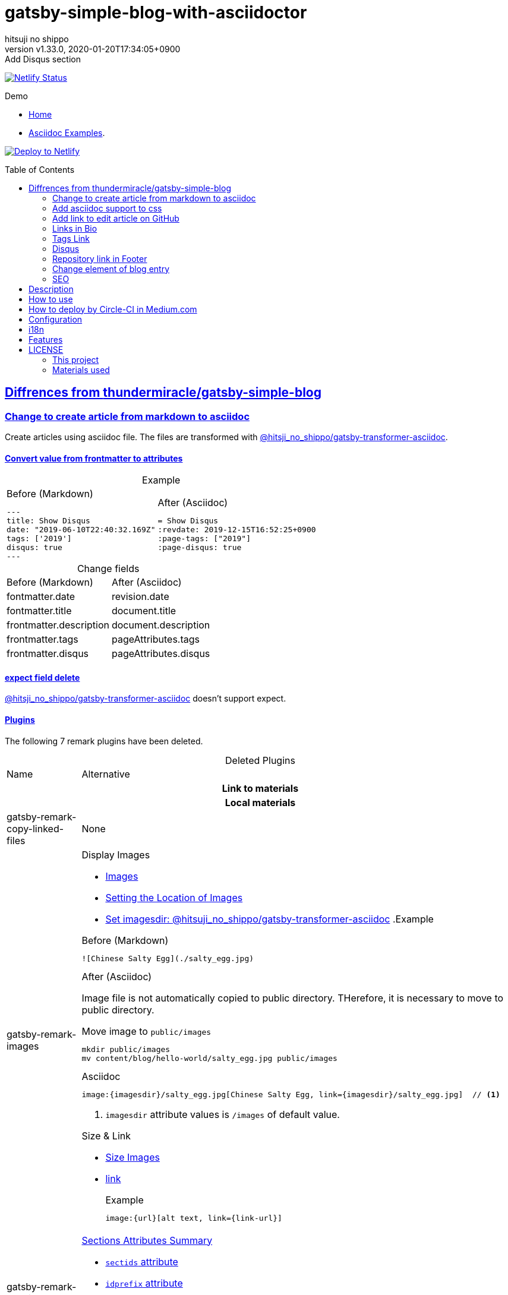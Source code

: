 = gatsby-simple-blog-with-asciidoctor
:author-name: hitsuji no shippo
:!author-email:
:author: {author-name}
:!email: {author-email}
:revnumber: v1.33.0
:revdate: 2020-01-20T17:34:05+0900
:revremark: Add Disqus section
:doctype: article
:description: gatsby-simple-blog-with-asciidoctor README
:title:
:title-separtor: :
:showtitle:
:!sectnums:
:sectids:
:toc: preamble
:sectlinks:
:sectanchors:
:idprefix:
:idseparator: -
:xrefstyle: full
:!example-caption:
:!figure-caption:
:!table-caption:
:!listing-caption:
ifdef::env-github[]
:caution-caption: :fire:
:important-caption: :exclamation:
:note-caption: :paperclip:
:tip-caption: :bulb:
:warning-caption: :warning:
endif::[]
ifndef::env-github[:icons: font]
// Copyright
:copyright-template: Copyright (c) 2019
:copyright: {copyright-template} {author-name}
// Page Attributes
:page-creation-date: 2019-12-03T15:47:28+0900
// Variables
:netlify-app-url: https://app.netlify.com

image:https://api.netlify.com/api/v1/badges/af30cfc5-5131-43e1-b999-287c7355114d/deploy-status[
      Netlify Status, link={netlify-app-url}/sites/lucid-bell-34419c/deploys]

:demo-url: https://lucid-bell-34419c.netlify.com
.Demo
* link:{demo-url}[Home^]
* link:{demo-url}/asciidoc-examples/[Asciidoc Examples^].

:repository-url: https://github.com/hitsuji-no-shippo/gatsby-simple-blog-with-asciidoctor
image:https://www.netlify.com/img/deploy/button.svg[
      Deploy to Netlify, link={netlify-app-url}/start/deploy?repository={repository-url}]

== Diffrences from link:https://github.com/thundermiracle/gatsby-simple-blog[thundermiracle/gatsby-simple-blog]

:gatsby-transformer-asciidoc-url: https://github.com/hitsuji-no-shippo/gatsby-transformer-asciidoc/tree/v0.11.0
:gatsby-transformer-asciidoc-link: link:{gatsby-transformer-asciidoc-url}[ \
                                        @hitsji_no_shippo/gatsby-transformer-asciidoc]
=== Change to create article from markdown to asciidoc

Create articles using asciidoc file. The files are transformed with
{gatsby-transformer-asciidoc-link}.

==== Convert value from frontmatter to attributes

.Example
[cols="2*a", options="autowidth"]
|===
|
.Before (Markdown)
[source, Markdown]
----
---
title: Show Disqus
date: "2019-06-10T22:40:32.169Z"
tags: ['2019']
disqus: true
---
----

|
.After (Asciidoc)
[source, Asciidoc]
----
= Show Disqus
:revdate: 2019-12-15T16:52:25+0900
:page-tags: ["2019"]
:page-disqus: true
----
|===


.Change fields
[cols=2, options="headers, autowidth"]
|===
|Before (Markdown)
|After (Asciidoc)

|fontmatter.date
|revision.date

|fontmatter.title
|document.title

|frontmatter.description
|document.description

|frontmatter.tags
|pageAttributes.tags


|frontmatter.disqus
|pageAttributes.disqus
|===

==== expect field delete

{gatsby-transformer-asciidoc-link} doesn't support expect.

==== Plugins

The following 7 remark plugins have been deleted.

ifdef::env-github[]
[WARNING]
====
*I'm sorry for those who read this README on GitHub because it is difficult to
read.*
====
endif::env-github[]

:asciidoctor-user-manual-url: https://asciidoctor.org/docs/user-manual
.Deleted Plugins
[cols="d,a", options="headers, autowidth"]
|===
|Name
|Alternative

2+h|Link to materials
2+h|Local materials

|gatsby-remark-copy-linked-files
|None

|gatsby-remark-images
|

.Display Images
* {asciidoctor-user-manual-url}/#images[Images]
* {asciidoctor-user-manual-url}/#setting-the-location-of-images[Setting the Location of Images]
* link:{gatsby-transformer-asciidoc-url}#set-imagesdir[
  Set imagesdir: @hitsuji_no_shippo/gatsby-transformer-asciidoc]
ifdef::env-github[]
+
--
endif::env-github[]
ifndef::env-github[]
.Example
[example]
====
endif::env-github[]
.Before (Markdown)
[source, Markdown]
----
![Chinese Salty Egg](./salty_egg.jpg)
----

.After (Asciidoc)

Image file is not automatically copied to public directory.
THerefore, it is necessary to move to public directory.

.Move image to `public/images`
[source, bash]
----
mkdir public/images
mv content/blog/hello-world/salty_egg.jpg public/images
----

.Asciidoc
[source, Asciidoc]
----
image:{imagesdir}/salty_egg.jpg[Chinese Salty Egg, link={imagesdir}/salty_egg.jpg]  // <1>
----
<1> `imagesdir` attribute values is `/images` of default value.
ifdef::env-github[]
--
+
endif::env-github[]
ifndef::env-github[]
====
endif::env-github[]

.Size & Link
* {asciidoctor-user-manual-url}/#sizing-images[Size Images]
* {asciidoctor-user-manual-url}/#summary-2[link]
+
--
.Example
[source, Asciidoc]
----
image:{url}[alt text, link={link-url}]
----
--
+

|gatsby-remark-autolink-headers
|

:auto-generated-ids-url: {asciidoctor-user-manual-url}/#auto-generated-ids
.link:{asciidoctor-user-manual-url}/#sections-summary[Sections Attributes Summary]
* link:auto-generated-ids-url[`sectids` attribute]
* link:auto-generated-ids-url[`idprefix` attribute]
* link:auto-generated-ids-url[`idseparator` attribute]
* link:{asciidoctor-user-manual-url}/#links[`sectanchors` attribute]
* link:{asciidoctor-user-manual-url}/#anchors[`sectanchors` attributes]



2+h|External materials

|gatsby-remark-external-links
|link:{asciidoctor-user-manual-url}/#link-macro-attributes[
      window attribute in link macro.]

.Macro examples
[source, Asciidoc]
----
link:{url}[display text, window=_blank]  // <1>
link:{url}[display text^]                // <2>
----
<1> specify target window
<2> Shorthand

.Example
[example]
====
.Before (Markdown)
[source, Markdown]
----
[salted duck eggs](http://en.wikipedia.org/wiki/Salted_duck_egg).
----

.After (Asciidoc)
[source, Asciidoc]
----
link:http://en.wikipedia.org/wiki/Salted_duck_egg[salted duck eggs, window=_blank]
----
====

|gatsby-remark-responsive-iframe
|link:{asciidoctor-user-manual-url}/#youtube-and-vimeo-videos[
       Youtube and vive can be embedded.]


2+h|Display text

|gatsby-remark-prismjs
|None. I want it too.

|gatsby-remark-smartypants
|None.
|===

[WARNING]
====
I don't know much about the plugins above.
Therefore, the alternative may be wrong.
====

.Change gatsby-plugin-i18n
link:https://github.com/angeloocana/gatsby-plugin-i18n/tree/master/packages/gatsby-plugin-i18n[
gatsby-plugin-i18n] doesn't support asciidoc. Therefore,it was changed to
link:https://github.com/hitsuji-no-shippo/gatsby-plugin-i18n/tree/add-support-for-other-lightweight-markup/packages/gatsby-plugin-i18n[
@hitsuji_no_shippo/gatsby-plugin-i18n] that supports Asciidoc.

==== Ignore `_includes` directory and README, CHANGELOG

The `ignore` option in link:https://github.com/gatsbyjs/gatsby/tree/master/packages/gatsby-source-filesystem[
gatsby-source-filesystem^] is used so that the next files are not generated.

.Ignore ascidoc files
* In `_includes` directory
* `README.adoc`
* `CHANGELOG.adoc`


=== Add asciidoc support to css

Use this link:https://github.com/hitsuji-no-shippo/article-css-for-asciidoc/tree/30575534810dc487b6df82ba755943863340a271[
git repository^].

=== Add link to edit article on GitHub

You can add link to edit on GitHub into article footer. To add a link,
you need to set `repository` and `articles` in `config/index.js`.
The link is not displayed in the following cases.

.Cases
* `articles.dir` is `undefined`.
* Field of `articles.filePath` doesn't exist.
* `articles.isOtherRepositroy` is `false` and
  `repository.url` is `undefined`.
* Match with `articles.ignore` option.

==== How to make url

.Articles is other repository (submodule)
[source, JavaScript]
----
articles: {
  dir: 'hitsuji-no-shippo/sample-articles-for-asciidoctor',  // <1>
  isOtherRepositroy: true
  filePath: { Asciidoc: 'paths.from.source.full' },
}
----
<1> Repositroy name in GitHub.

[CAUTION]
====
Nested submodules are not supported.
====


.Articles is same repository
[source, JavaScript]
----
articles: {
  dir: 'content/blog',  // <1>
  isOtherRepositroy: false
  filePath: { Asciidoc: 'paths.from.source.full' },
}
----
<1> Articles directory path from gatsby project root.

.url
[cols="m,2*d", options="headers, autowidth]
|===
|isOtherRepositroy
|URL to articles directory
|Mutual

|true
|https://github.com

.2+|/${articles.dir}/edit/master/${node[filePath]}

|false
|${repository.url}
|===

==== `filePath`

After the `master/`, the field value of `filePath` in node follows.
The Key is `node.internal.type` value, value is field of file path.
For `Asciidoc: 'paths.from.source.full'`, Asciidoc node uses the value of
`node.paths.from.source.full`.
If field of `filePath` doesn't exist, not add link and no error occurs.

[NOTE]
====
`node.paths.from.source` is maked link:{gatsby-transformer-asciidoc-url}#how-to-query[
gatsby-transformer-asciidoc^].
====

==== `ignore`

No link is added to the article with the path(field value of `filePath`) that
glob matches at least one `articles.ignore`.

.example
[source, JavaScript]
----
articles: {
  dir: 'hitsuji-no-shippo/sample-articles-for-asciidoctor',
  ignore: ['asciidoc-examples/**/*.adoc'],
}
----


=== Links in Bio

.Change points
* From icon to text.
* Add rss(`/rss.xml`).
* Config From `siteMetadata` to `linksInBio` in `config/index.js`.
+
--
.Example
[source, JavaScript]
----
{
  twitter: 'https://twitter.com/hns_equal_st',     // <1>
  GitHub: 'https://github.com/hitsuji-no-shippo',  // <1>
}
----
<1> key (`twitter`) is dispaly text, value (`https...`) is url.
--

=== Tags Link

Add link to tag list next to count posts in index.

=== Disqus

.Change default from non dispaly to dispaly
By default, dispaly disqus in article pages. If the value of asciidoc attribute
`page-disqus` is `false`, non dispaly.

.Add comment count link
Displayed next to read to time. Click to go to embedded disqus of the article.

=== Repository link in Footer

Used `repository` in `config/index.js`
Doesn't displays link, if `url` is `undefined` or `displaysLink` is `false`.

.Default values
[horizontal]
url         :: {repository-url}
name        :: gatsby-simple-blog-with-asciidoctor
displaysLink:: true


=== Change element of blog entry

Change to
link:https://developer.mozilla.org/en-US/docs/Web/HTML/Element/article[
`article`]


=== SEO

* Delete `twitter:creator`
* Add `twitter:site`. The value (twitter id) used is
  `siteMetadata.social.twitter`
* Add `og:url`. The value used is `siteMetadata.siteUrl` + `node.fields.slug`


== Description

A gatsbyjs starter forked from gatsby-starter-blog and applied overreacted
lookings, with tags and breadcrumbs, eslint, relative posts, disqus, i18n,
eslint supported.

== How to use

[source, bash]
----
npm install -g gatsby-cli

gatsby new my-blog-folder https://github.com/hitsuji-no-shippo/gatsby-simple-blog-with-asciidoctor
cd my-blog-folder
git submodule update --init --recursive
----

== How to deploy by Circle-CI in Medium.com

link:https://medium.com/@thundermiracle/deploy-static-sites-to-netlify-by-circle-ci-ab51a0b59b73?source=friends_link&sk=095db82e2f8e8ef91d03a171f217e340[
Medium.com -- Deploy Static Sites to Netlify by Circle-CI]

== Configuration

All configurable values are here: `./config/index.js`

== i18n

. Add [lang].js to config/locales folder
. Modify supportedLanguages in config/index.js
. Set site.lang in config/index.js as default language
. add [filename].[lang].md to content/blog and enjoy!

== Features

* i18n
+
--
Display multiple language. (Only be shown when supportedLanguages > 1)

Display language link in every post.
(You can disable it in config/index.js by displayTranslations: false)
--
+
* overreacted design +
  link:https://overreacted.io/[
  overreacted.io] lookings
* Tags +
  Display articles in same tag.
* Breadcrumbs +
Display breadcrumbs in header part.
* Relative posts +
Display previous and next posts in same tag in footer part.
* Disqus +
Use disqus.com to enable comment.
* eslint +
  Enable eslint for better coding experience.
* module resolver +
  Enable babel-module-resolver to prevent relative path hell

== LICENSE

=== This project

This project is licensed under the terms of the link:/LICENSE[MIT license].

=== Materials used

:cc0-10-link: link:https://creativecommons.org/publicdomain/zero/1.0[CC0 1.0]
:font-awesome-github-repo-url: https://github.com/FortAwesome/Font-Awesome
:dova-s-url: https://dova-s.jp
:evericons-url: http://www.evericons.com
[cols="d,d,a", options="headers, autowidth"]
|===
|Material
|LICENSE
|path

|link:https://visualhunt.com/photo2/170504/[
      Profile picture]
|{cc0-10-link}
|`content/assets/profile-pic.jpg`

|link:{evericons-url}[
      Language icon]
|{cc0-10-link}
|`src/components/LangButton/IconLanguage.js`

|link:{evericons-url}[
      Theme icons]
|{cc0-10-link}
|
 * `src/components/Layout/ReadModeToggle/IconSun.js`
 * `src/components/Layout/ReadModeToggle/IconMoon.js`

Resized from 24x24 to 16x16.
|link:{font-awesome-github-repo-url}[
      Admonition icons]
|link:{font-awesome-github-repo-url}/#license[
      CC BY 4.0 License]
|link:{font-awesome-github-repo-url}[
      FortAwesome/Font-Awesome]

|link:{dova-s-url}/bgm/play5513.html[
      Moon La]
|link:{dova-s-url}/_contents/license/[
      SOUND LICENSE]
|`static/audios/moon_la.mp3`
|===
